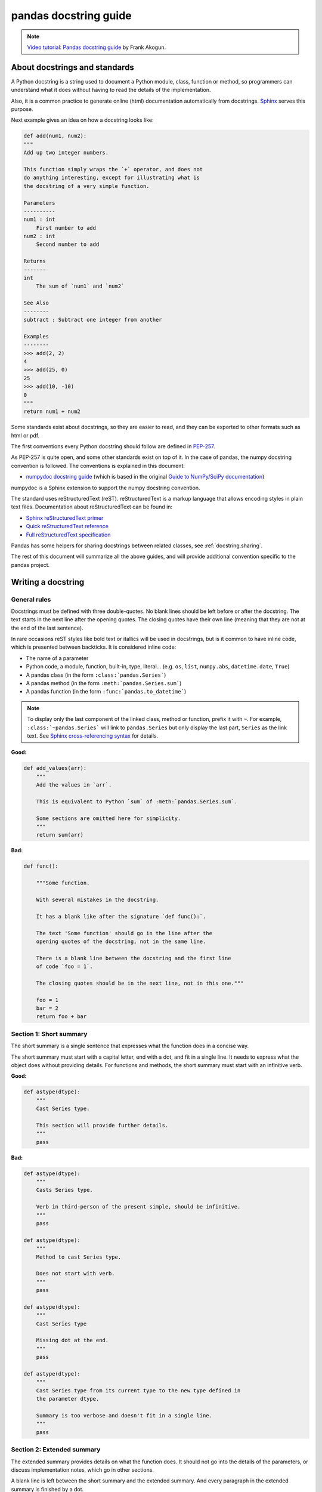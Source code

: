 .. _docstring:

======================
pandas docstring guide
======================

.. note::
  `Video tutorial: Pandas docstring guide
  <https://www.youtube.com/watch?v=EOA0lUeW4NI>`_ by Frank Akogun.

About docstrings and standards
------------------------------

A Python docstring is a string used to document a Python module, class,
function or method, so programmers can understand what it does without having
to read the details of the implementation.

Also, it is a common practice to generate online (html) documentation
automatically from docstrings. `Sphinx <http://www.sphinx-doc.org>`_ serves
this purpose.

Next example gives an idea on how a docstring looks like:

.. code-block:: python

    def add(num1, num2):
    """
    Add up two integer numbers.

    This function simply wraps the `+` operator, and does not
    do anything interesting, except for illustrating what is
    the docstring of a very simple function.

    Parameters
    ----------
    num1 : int
        First number to add
    num2 : int
        Second number to add

    Returns
    -------
    int
        The sum of `num1` and `num2`

    See Also
    --------
    subtract : Subtract one integer from another

    Examples
    --------
    >>> add(2, 2)
    4
    >>> add(25, 0)
    25
    >>> add(10, -10)
    0
    """
    return num1 + num2

Some standards exist about docstrings, so they are easier to read, and they can
be exported to other formats such as html or pdf.

The first conventions every Python docstring should follow are defined in
`PEP-257 <https://www.python.org/dev/peps/pep-0257/>`_.

As PEP-257 is quite open, and some other standards exist on top of it. In the
case of pandas, the numpy docstring convention is followed. The conventions is
explained in this document:

- `numpydoc docstring guide <http://numpydoc.readthedocs.io/en/latest/format.html>`_
  (which is based in the original `Guide to NumPy/SciPy documentation
  <https://github.com/numpy/numpy/blob/master/doc/HOWTO_DOCUMENT.rst.txt>`_)

numpydoc is a Sphinx extension to support the numpy docstring convention.

The standard uses reStructuredText (reST). reStructuredText is a markup
language that allows encoding styles in plain text files. Documentation
about reStructuredText can be found in:

- `Sphinx reStructuredText primer <http://www.sphinx-doc.org/en/stable/rest.html>`_
- `Quick reStructuredText reference <http://docutils.sourceforge.net/docs/user/rst/quickref.html>`_
- `Full reStructuredText specification <http://docutils.sourceforge.net/docs/ref/rst/restructuredtext.html>`_

Pandas has some helpers for sharing docstrings between related classes, see
:ref:`docstring.sharing`.

The rest of this document will summarize all the above guides, and will
provide additional convention specific to the pandas project.

.. _docstring.tutorial:

Writing a docstring
-------------------

.. _docstring.general:

General rules
~~~~~~~~~~~~~

Docstrings must be defined with three double-quotes. No blank lines should be
left before or after the docstring. The text starts in the next line after the
opening quotes. The closing quotes have their own line
(meaning that they are not at the end of the last sentence).

In rare occasions reST styles like bold text or itallics will be used in
docstrings, but is it common to have inline code, which is presented between
backticks. It is considered inline code:

- The name of a parameter
- Python code, a module, function, built-in, type, literal... (e.g. ``os``,
  ``list``, ``numpy.abs``, ``datetime.date``, ``True``)
- A pandas class (in the form ``:class:`pandas.Series```)
- A pandas method (in the form ``:meth:`pandas.Series.sum```)
- A pandas function (in the form ``:func:`pandas.to_datetime```)

.. note::
    To display only the last component of the linked class, method or
    function, prefix it with ``~``. For example, ``:class:`~pandas.Series```
    will link to ``pandas.Series`` but only display the last part, ``Series``
    as the link text. See `Sphinx cross-referencing syntax
    <http://www.sphinx-doc.org/en/stable/domains.html#cross-referencing-syntax>`_
    for details.

**Good:**

.. code-block:: python

    def add_values(arr):
        """
        Add the values in `arr`.

        This is equivalent to Python `sum` of :meth:`pandas.Series.sum`.

        Some sections are omitted here for simplicity.
        """
        return sum(arr)

**Bad:**

.. code-block:: python

    def func():

        """Some function.

        With several mistakes in the docstring.

        It has a blank like after the signature `def func():`.

        The text 'Some function' should go in the line after the
        opening quotes of the docstring, not in the same line.

        There is a blank line between the docstring and the first line
        of code `foo = 1`.

        The closing quotes should be in the next line, not in this one."""

        foo = 1
        bar = 2
        return foo + bar

.. _docstring.short_summary:

Section 1: Short summary
~~~~~~~~~~~~~~~~~~~~~~~~

The short summary is a single sentence that expresses what the function does in
a concise way.

The short summary must start with a capital letter, end with a dot, and fit in
a single line. It needs to express what the object does without providing
details. For functions and methods, the short summary must start with an
infinitive verb.

**Good:**

.. code-block:: python

    def astype(dtype):
        """
        Cast Series type.

        This section will provide further details.
        """
        pass

**Bad:**

.. code-block:: python

    def astype(dtype):
        """
        Casts Series type.

        Verb in third-person of the present simple, should be infinitive.
        """
        pass

    def astype(dtype):
        """
        Method to cast Series type.

        Does not start with verb.
        """
        pass

    def astype(dtype):
        """
        Cast Series type

        Missing dot at the end.
        """
        pass

    def astype(dtype):
        """
        Cast Series type from its current type to the new type defined in
        the parameter dtype.

        Summary is too verbose and doesn't fit in a single line.
        """
        pass

.. _docstring.extended_summary:

Section 2: Extended summary
~~~~~~~~~~~~~~~~~~~~~~~~~~~

The extended summary provides details on what the function does. It should not
go into the details of the parameters, or discuss implementation notes, which
go in other sections.

A blank line is left between the short summary and the extended summary. And
every paragraph in the extended summary is finished by a dot.

The extended summary should provide details on why the function is useful and
their use cases, if it is not too generic.

.. code-block:: python

    def unstack():
        """
        Pivot a row index to columns.

        When using a multi-index, a level can be pivoted so each value in
        the index becomes a column. This is especially useful when a subindex
        is repeated for the main index, and data is easier to visualize as a
        pivot table.

        The index level will be automatically removed from the index when added
        as columns.
        """
        pass

.. _docstring.parameters:

Section 3: Parameters
~~~~~~~~~~~~~~~~~~~~~

The details of the parameters will be added in this section. This section has
the title "Parameters", followed by a line with a hyphen under each letter of
the word "Parameters". A blank line is left before the section title, but not
after, and not between the line with the word "Parameters" and the one with
the hyphens.

After the title, each parameter in the signature must be documented, including
`*args` and `**kwargs`, but not `self`.

The parameters are defined by their name, followed by a space, a colon, another
space, and the type (or types). Note that the space between the name and the
colon is important. Types are not defined for `*args` and `**kwargs`, but must
be defined for all other parameters. After the parameter definition, it is
required to have a line with the parameter description, which is indented, and
can have multiple lines. The description must start with a capital letter, and
finish with a dot.

For keyword arguments with a default value, the default will be listed after a
comma at the end of the type. The exact form of the type in this case will be
"int, default 0". In some cases it may be useful to explain what the default
argument means, which can be added after a comma "int, default -1, meaning all
cpus".

In cases where the default value is `None`, meaning that the value will not be
used. Instead of "str, default None", it is preferred to write "str, optional".
When `None` is a value being used, we will keep the form "str, default None".
For example, in `df.to_csv(compression=None)`, `None` is not a value being used,
but means that compression is optional, and no compression is being used if not
provided. In this case we will use `str, optional`. Only in cases like
`func(value=None)` and `None` is being used in the same way as `0` or `foo`
would be used, then we will specify "str, int or None, default None".

**Good:**

.. code-block:: python

    class Series:
        def plot(self, kind, color='blue', **kwargs):
            """
            Generate a plot.

            Render the data in the Series as a matplotlib plot of the
            specified kind.

            Parameters
            ----------
            kind : str
                Kind of matplotlib plot.
            color : str, default 'blue'
                Color name or rgb code.
            **kwargs
                These parameters will be passed to the matplotlib plotting
                function.
            """
            pass

**Bad:**

.. code-block:: python

    class Series:
        def plot(self, kind, **kwargs):
            """
            Generate a plot.

            Render the data in the Series as a matplotlib plot of the
            specified kind.

            Note the blank line between the parameters title and the first
            parameter. Also, note that after the name of the parameter `kind`
            and before the colon, a space is missing.

            Also, note that the parameter descriptions do not start with a
            capital letter, and do not finish with a dot.

            Finally, the `**kwargs` parameter is missing.

            Parameters
            ----------

            kind: str
                kind of matplotlib plot
            """
            pass

.. _docstring.parameter_types:

Parameter types
^^^^^^^^^^^^^^^

When specifying the parameter types, Python built-in data types can be used
directly (the Python type is preferred to the more verbose string, integer,
boolean, etc):

- int
- float
- str
- bool

For complex types, define the subtypes. For `dict` and `tuple`, as more than
one type is present, we use the brackets to help read the type (curly brackets
for `dict` and normal brackets for `tuple`):

- list of int
- dict of {str : int}
- tuple of (str, int, int)
- tuple of (str,)
- set of str

In case where there are just a set of values allowed, list them in curly
brackets and separated by commas (followed by a space). If the values are
ordinal and they have an order, list them in this order. Otherwise, list
the default value first, if there is one:

- {0, 10, 25}
- {'simple', 'advanced'}
- {'low', 'medium', 'high'}
- {'cat', 'dog', 'bird'}

If the type is defined in a Python module, the module must be specified:

- datetime.date
- datetime.datetime
- decimal.Decimal

If the type is in a package, the module must be also specified:

- numpy.ndarray
- scipy.sparse.coo_matrix

If the type is a pandas type, also specify pandas except for Series and
DataFrame:

- Series
- DataFrame
- pandas.Index
- pandas.Categorical
- pandas.SparseArray

If the exact type is not relevant, but must be compatible with a numpy
array, array-like can be specified. If Any type that can be iterated is
accepted, iterable can be used:

- array-like
- iterable

If more than one type is accepted, separate them by commas, except the
last two types, that need to be separated by the word 'or':

- int or float
- float, decimal.Decimal or None
- str or list of str

If ``None`` is one of the accepted values, it always needs to be the last in
the list.

For axis, the convention is to use something like:

- axis : {0 or 'index', 1 or 'columns', None}, default None

.. _docstring.returns:

Section 4: Returns or Yields
~~~~~~~~~~~~~~~~~~~~~~~~~~~~

If the method returns a value, it will be documented in this section. Also
if the method yields its output.

The title of the section will be defined in the same way as the "Parameters".
With the names "Returns" or "Yields" followed by a line with as many hyphens
as the letters in the preceding word.

The documentation of the return is also similar to the parameters. But in this
case, no name will be provided, unless the method returns or yields more than
one value (a tuple of values).

The types for "Returns" and "Yields" are the same as the ones for the
"Parameters". Also, the description must finish with a dot.

For example, with a single value:

.. code-block:: python

    def sample():
        """
        Generate and return a random number.

        The value is sampled from a continuous uniform distribution between
        0 and 1.

        Returns
        -------
        float
            Random number generated.
        """
        return random.random()

With more than one value:

.. code-block:: python

    def random_letters():
        """
        Generate and return a sequence of random letters.

        The length of the returned string is also random, and is also
        returned.

        Returns
        -------
        length : int
            Length of the returned string.
        letters : str
            String of random letters.
        """
        length = random.randint(1, 10)
        letters = ''.join(random.choice(string.ascii_lowercase)
                          for i in range(length))
        return length, letters

If the method yields its value:

.. code-block:: python

    def sample_values():
        """
        Generate an infinite sequence of random numbers.

        The values are sampled from a continuous uniform distribution between
        0 and 1.

        Yields
        ------
        float
            Random number generated.
        """
        while True:
            yield random.random()

.. _docstring.see_also:

Section 5: See Also
~~~~~~~~~~~~~~~~~~~

This section is used to let users know about pandas functionality
related to the one being documented. In rare cases, if no related methods
or functions can be found at all, this section can be skipped.

An obvious example would be the `head()` and `tail()` methods. As `tail()` does
the equivalent as `head()` but at the end of the `Series` or `DataFrame`
instead of at the beginning, it is good to let the users know about it.

To give an intuition on what can be considered related, here there are some
examples:

* ``loc`` and ``iloc``, as they do the same, but in one case providing indices
  and in the other positions
* ``max`` and ``min``, as they do the opposite
* ``iterrows``, ``itertuples`` and ``iteritems``, as it is easy that a user
  looking for the method to iterate over columns ends up in the method to
  iterate over rows, and vice-versa
* ``fillna`` and ``dropna``, as both methods are used to handle missing values
* ``read_csv`` and ``to_csv``, as they are complementary
* ``merge`` and ``join``, as one is a generalization of the other
* ``astype`` and ``pandas.to_datetime``, as users may be reading the
  documentation of ``astype`` to know how to cast as a date, and the way to do
  it is with ``pandas.to_datetime``
* ``where`` is related to ``numpy.where``, as its functionality is based on it

When deciding what is related, you should mainly use your common sense and
think about what can be useful for the users reading the documentation,
especially the less experienced ones.

When relating to other libraries (mainly ``numpy``), use the name of the module
first (not an alias like ``np``). If the function is in a module which is not
the main one, like ``scipy.sparse``, list the full module (e.g.
``scipy.sparse.coo_matrix``).

This section, as the previous, also has a header, "See Also" (note the capital
S and A). Also followed by the line with hyphens, and preceded by a blank line.

After the header, we will add a line for each related method or function,
followed by a space, a colon, another space, and a short description that
illustrated what this method or function does, why is it relevant in this
context, and what are the key differences between the documented function and
the one referencing. The description must also finish with a dot.

Note that in "Returns" and "Yields", the description is located in the
following line than the type. But in this section it is located in the same
line, with a colon in between. If the description does not fit in the same
line, it can continue in the next ones, but it has to be indented in them.

For example:

.. code-block:: python

    class Series:
        def head(self):
            """
            Return the first 5 elements of the Series.

            This function is mainly useful to preview the values of the
            Series without displaying the whole of it.

            Returns
            -------
            Series
                Subset of the original series with the 5 first values.

            See Also
            --------
            Series.tail : Return the last 5 elements of the Series.
            Series.iloc : Return a slice of the elements in the Series,
                which can also be used to return the first or last n.
            """
            return self.iloc[:5]

.. _docstring.notes:

Section 6: Notes
~~~~~~~~~~~~~~~~

This is an optional section used for notes about the implementation of the
algorithm. Or to document technical aspects of the function behavior.

Feel free to skip it, unless you are familiar with the implementation of the
algorithm, or you discover some counter-intuitive behavior while writing the
examples for the function.

This section follows the same format as the extended summary section.

.. _docstring.examples:

Section 7: Examples
~~~~~~~~~~~~~~~~~~~

This is one of the most important sections of a docstring, even if it is
placed in the last position. As often, people understand concepts better
with examples, than with accurate explanations.

Examples in docstrings, besides illustrating the usage of the function or
method, must be valid Python code, that in a deterministic way returns the
presented output, and that can be copied and run by users.

They are presented as a session in the Python terminal. `>>>` is used to
present code. `...` is used for code continuing from the previous line.
Output is presented immediately after the last line of code generating the
output (no blank lines in between). Comments describing the examples can
be added with blank lines before and after them.

The way to present examples is as follows:

1. Import required libraries (except ``numpy`` and ``pandas``)

2. Create the data required for the example

3. Show a very basic example that gives an idea of the most common use case

4. Add examples with explanations that illustrate how the parameters can be
   used for extended functionality

A simple example could be:

.. code-block:: python

    class Series:
        def head(self, n=5):
            """
            Return the first elements of the Series.

            This function is mainly useful to preview the values of the
            Series without displaying the whole of it.

            Parameters
            ----------
            n : int
                Number of values to return.

            Return
            ------
            pandas.Series
                Subset of the original series with the n first values.

            See Also
            --------
            tail : Return the last n elements of the Series.

            Examples
            --------
            >>> s = pd.Series(['Ant', 'Bear', 'Cow', 'Dog', 'Falcon',
            ...                'Lion', 'Monkey', 'Rabbit', 'Zebra'])
            >>> s.head()
            0   Ant
            1   Bear
            2   Cow
            3   Dog
            4   Falcon
            dtype: object

            With the `n` parameter, we can change the number of returned rows:

            >>> s.head(n=3)
            0   Ant
            1   Bear
            2   Cow
            dtype: object
            """
            return self.iloc[:n]

The examples should be as concise as possible. In cases where the complexity of
the function requires long examples, is recommended to use blocks with headers
in bold. Use double star ``**`` to make a text bold, like in ``**this example**``.

.. _docstring.example_conventions:

Conventions for the examples
^^^^^^^^^^^^^^^^^^^^^^^^^^^^

Code in examples is assumed to always start with these two lines which are not
shown:

.. code-block:: python

    import numpy as np
    import pandas as pd


Any other module used in the examples must be explicitly imported, one per line (as
recommended in `PEP-8 <https://www.python.org/dev/peps/pep-0008/#imports>`_)
and avoiding aliases. Avoid excessive imports, but if needed, imports from
the standard library go first, followed by third-party libraries (like
matplotlib).

When illustrating examples with a single ``Series`` use the name ``s``, and if
illustrating with a single ``DataFrame`` use the name ``df``. For indices,
``idx`` is the preferred name. If a set of homogeneous ``Series`` or
``DataFrame`` is used, name them ``s1``, ``s2``, ``s3``...  or ``df1``,
``df2``, ``df3``... If the data is not homogeneous, and more than one structure
is needed, name them with something meaningful, for example ``df_main`` and
``df_to_join``.

Data used in the example should be as compact as possible. The number of rows
is recommended to be around 4, but make it a number that makes sense for the
specific example. For example in the ``head`` method, it requires to be higher
than 5, to show the example with the default values. If doing the ``mean``, we
could use something like ``[1, 2, 3]``, so it is easy to see that the value
returned is the mean.

For more complex examples (groupping for example), avoid using data without
interpretation, like a matrix of random numbers with columns A, B, C, D...
And instead use a meaningful example, which makes it easier to understand the
concept. Unless required by the example, use names of animals, to keep examples
consistent. And numerical properties of them.

When calling the method, keywords arguments ``head(n=3)`` are preferred to
positional arguments ``head(3)``.

**Good:**

.. code-block:: python

    class Series:
        def mean(self):
            """
            Compute the mean of the input.

            Examples
            --------
            >>> s = pd.Series([1, 2, 3])
            >>> s.mean()
            2
            """
            pass


        def fillna(self, value):
            """
            Replace missing values by `value`.

            Examples
            --------
            >>> s = pd.Series([1, np.nan, 3])
            >>> s.fillna(0)
            [1, 0, 3]
            """
            pass

        def groupby_mean(self):
            """
            Group by index and return mean.

            Examples
            --------
            >>> s = pd.Series([380., 370., 24., 26],
            ...               name='max_speed',
            ...               index=['falcon', 'falcon', 'parrot', 'parrot'])
            >>> s.groupby_mean()
            index
            falcon    375.0
            parrot     25.0
            Name: max_speed, dtype: float64
            """
            pass

        def contains(self, pattern, case_sensitive=True, na=numpy.nan):
            """
            Return whether each value contains `pattern`.

            In this case, we are illustrating how to use sections, even
            if the example is simple enough and does not require them.

            Examples
            --------
            >>> s = pd.Series('Antelope', 'Lion', 'Zebra', numpy.nan)
            >>> s.contains(pattern='a')
            0    False
            1    False
            2     True
            3      NaN
            dtype: bool

            **Case sensitivity**

            With `case_sensitive` set to `False` we can match `a` with both
            `a` and `A`:

            >>> s.contains(pattern='a', case_sensitive=False)
            0     True
            1    False
            2     True
            3      NaN
            dtype: bool

            **Missing values**

            We can fill missing values in the output using the `na` parameter:

            >>> s.contains(pattern='a', na=False)
            0    False
            1    False
            2     True
            3    False
            dtype: bool
            """
            pass

**Bad:**

.. code-block:: python

    def method(foo=None, bar=None):
        """
        A sample DataFrame method.

        Do not import numpy and pandas.

        Try to use meaningful data, when it makes the example easier
        to understand.

        Try to avoid positional arguments like in `df.method(1)`. They
        can be all right if previously defined with a meaningful name,
        like in `present_value(interest_rate)`, but avoid them otherwise.

        When presenting the behavior with different parameters, do not place
        all the calls one next to the other. Instead, add a short sentence
        explaining what the example shows.

        Examples
        --------
        >>> import numpy as np
        >>> import pandas as pd
        >>> df = pd.DataFrame(numpy.random.randn(3, 3),
        ...                   columns=('a', 'b', 'c'))
        >>> df.method(1)
        21
        >>> df.method(bar=14)
        123
        """
        pass


.. _docstring.doctest_tips:

Tips for getting your examples pass the doctests
^^^^^^^^^^^^^^^^^^^^^^^^^^^^^^^^^^^^^^^^^^^^^^^^

Getting the examples pass the doctests in the validation script can sometimes
be tricky. Here are some attention points:

* Import all needed libraries (except for pandas and numpy, those are already
  imported as ``import pandas as pd`` and ``import numpy as np``) and define
  all variables you use in the example.

* Try to avoid using random data. However random data might be OK in some
  cases, like if the function you are documenting deals with probability
  distributions, or if the amount of data needed to make the function result
  meaningful is too much, such that creating it manually is very cumbersome.
  In those cases, always use a fixed random seed to make the generated examples
  predictable. Example::

    >>> np.random.seed(42)
    >>> df = pd.DataFrame({'normal': np.random.normal(100, 5, 20)})

* If you have a code snippet that wraps multiple lines, you need to use '...'
  on the continued lines: ::

    >>> df = pd.DataFrame([[1, 2, 3], [4, 5, 6]], index=['a', 'b', 'c'],
    ...                   columns=['A', 'B'])

* If you want to show a case where an exception is raised, you can do::

    >>> pd.to_datetime(["712-01-01"])
    Traceback (most recent call last):
    OutOfBoundsDatetime: Out of bounds nanosecond timestamp: 712-01-01 00:00:00

  It is essential to include the "Traceback (most recent call last):", but for
  the actual error only the error name is sufficient.

* If there is a small part of the result that can vary (e.g. a hash in an object
  represenation), you can use ``...`` to represent this part.

  If you want to show that ``s.plot()`` returns a matplotlib AxesSubplot object,
  this will fail the doctest ::

    >>> s.plot()
    <matplotlib.axes._subplots.AxesSubplot at 0x7efd0c0b0690>

  However, you can do (notice the comment that needs to be added) ::

    >>> s.plot()  # doctest: +ELLIPSIS
    <matplotlib.axes._subplots.AxesSubplot at ...>


.. _docstring.example_plots:

Plots in examples
^^^^^^^^^^^^^^^^^

There are some methods in pandas returning plots. To render the plots generated
by the examples in the documentation, the ``.. plot::`` directive exists.

To use it, place the next code after the "Examples" header as shown below. The
plot will be generated automatically when building the documentation.

.. code-block:: python

    class Series:
        def plot(self):
            """
            Generate a plot with the `Series` data.

            Examples
            --------

            .. plot::
                :context: close-figs

                >>> s = pd.Series([1, 2, 3])
                >>> s.plot()
            """
            pass

.. _docstring.sharing:

Sharing Docstrings
------------------

Pandas has a system for sharing docstrings, with slight variations, between
classes. This helps us keep docstrings consistent, while keeping things clear
for the user reading. It comes at the cost of some complexity when writing.

Each shared docstring will have a base template with variables, like
``%(klass)s``. The variables filled in later on using the ``Substitution``
decorator. Finally, docstrings can be appended to with the ``Appender``
decorator.

In this example, we'll create a parent docstring normally (this is like
``pandas.core.generic.NDFrame``. Then we'll have two children (like
``pandas.core.series.Series`` and ``pandas.core.frame.DataFrame``). We'll
substitute the children's class names in this docstring.

.. code-block:: python

   class Parent:
       def my_function(self):
           """Apply my function to %(klass)s."""
           ...
           
   class ChildA(Parent):
       @Substitution(klass="ChildA")
       @Appender(Parent.my_function.__doc__)
       def my_function(self):
           ...

   class ChildB(Parent):
       @Substitution(klass="ChildB")
       @Appender(Parent.my_function.__doc__)
       def my_function(self):
           ...
        
The resulting docstrings are

.. code-block:: python

   >>> print(Parent.my_function.__doc__)
   Apply my function to %(klass)s.
   >>> print(ChildA.my_function.__doc__)
   Apply my function to ChildA.
   >>> print(ChildB.my_function.__doc__)
   Apply my function to ChildB.

Notice two things:

1. We "append" the parent docstring to the children docstrings, which are
   initially empty.
2. Python decorators are applied inside out. So the order is Append then
   Substitution, even though Substitution comes first in the file.

Our files will often contain a module-level ``_shared_doc_kwargs`` with some
common substitution values (things like ``klass``, ``axes``, etc).

You can substitute and append in one shot with something like

.. code-block:: python

   @Appender(template % _shared_doc_kwargs)
   def my_function(self):
       ...

where ``template`` may come from a module-level ``_shared_docs`` dictionary
mapping function names to docstrings. Wherever possible, we prefer using
``Appender`` and ``Substitution``, since the docstring-writing processes is
slightly closer to normal.

See ``pandas.core.generic.NDFrame.fillna`` for an example template, and
``pandas.core.series.Series.fillna`` and ``pandas.core.generic.frame.fillna``
for the filled versions.
